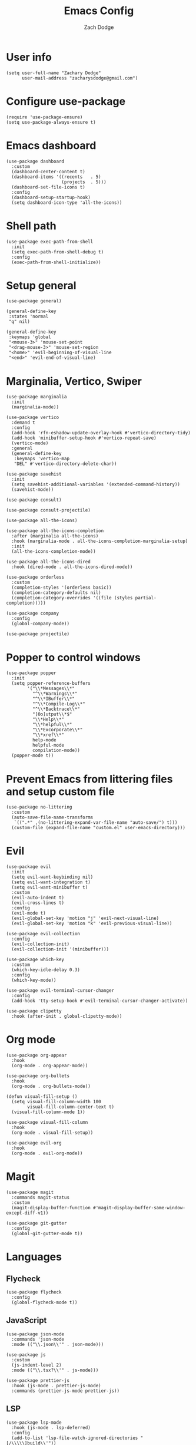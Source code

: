 #+TITLE: Emacs Config
#+AUTHOR: Zach Dodge

* User info
#+begin_src elisp
(setq user-full-name "Zachary Dodge"
      user-mail-address "zacharysdodge@gmail.com")
#+end_src

* Configure use-package
#+begin_src elisp
(require 'use-package-ensure)
(setq use-package-always-ensure t)
#+end_src

* Emacs dashboard
#+begin_src elisp
(use-package dashboard
  :custom
  (dashboard-center-content t)
  (dashboard-items '((recents   . 5)
                     (projects  . 5)))
  (dashboard-set-file-icons t)
  :config
  (dashboard-setup-startup-hook)
  (setq dashboard-icon-type 'all-the-icons))
#+end_src

* Shell path
#+begin_src elisp
(use-package exec-path-from-shell
  :init
  (setq exec-path-from-shell-debug t)
  :config
  (exec-path-from-shell-initialize))
#+end_src

* Setup general
#+begin_src elisp
(use-package general)

(general-define-key
 :states 'normal
 "q" nil)

(general-define-key
 :keymaps 'global
 "<mouse-3>" 'mouse-set-point
 "<drag-mouse-3>" 'mouse-set-region
 "<home>" 'evil-beginning-of-visual-line
 "<end>" 'evil-end-of-visual-line)
#+end_src

* Marginalia, Vertico, Swiper
#+begin_src elisp
(use-package marginalia
  :init
  (marginalia-mode))

(use-package vertico
  :demand t
  :config
  (add-hook 'rfn-eshadow-update-overlay-hook #'vertico-directory-tidy)
  (add-hook 'minibuffer-setup-hook #'vertico-repeat-save)
  (vertico-mode)
  :general
  (general-define-key
   :keymaps 'vertico-map
   "DEL" #'vertico-directory-delete-char))

(use-package savehist
  :init
  (setq savehist-additional-variables '(extended-command-history))
  (savehist-mode))

(use-package consult)

(use-package consult-projectile)

(use-package all-the-icons)

(use-package all-the-icons-completion
  :after (marginalia all-the-icons)
  :hook (marginalia-mode . all-the-icons-completion-marginalia-setup)
  :init
  (all-the-icons-completion-mode))

(use-package all-the-icons-dired
  :hook (dired-mode . all-the-icons-dired-mode))

(use-package orderless
  :custom
  (completion-styles '(orderless basic))
  (completion-category-defaults nil)
  (completion-category-overrides '((file (styles partial-completion)))))

(use-package company
  :config
  (global-company-mode))

(use-package projectile)
#+end_src

* Popper to control windows
#+begin_src elisp
(use-package popper
  :init
  (setq popper-reference-buffers
        '("\\*Messages\\*"
          "^\\*Warnings\\*"
          "^\\*IBuffer\\*"
          "^\\*Compile-Log\\*"
          "^\\*Backtrace\\*"
          "[Oo]utput\\*$"
          "\\*Help\\*"
          "\\*helpful\\*"
          "\\*Excorporate\\*"
          "\\*xref\\*"
          help-mode
          helpful-mode
          compilation-mode))
  (popper-mode t))
#+end_src

* Prevent Emacs from littering files and setup custom file
#+begin_src elisp
(use-package no-littering
  :custom
  (auto-save-file-name-transforms
   `((".*" ,(no-littering-expand-var-file-name "auto-save/") t)))
  (custom-file (expand-file-name "custom.el" user-emacs-directory)))
#+end_src

* Evil
#+begin_src elisp
(use-package evil
  :init
  (setq evil-want-keybinding nil)
  (setq evil-want-integration t)
  (setq evil-want-minibuffer t)
  :custom
  (evil-auto-indent t)
  (evil-cross-lines t)
  :config
  (evil-mode t)
  (evil-global-set-key 'motion "j" 'evil-next-visual-line)
  (evil-global-set-key 'motion "k" 'evil-previous-visual-line))

(use-package evil-collection
  :config
  (evil-collection-init)
  (evil-collection-init '(minibuffer)))

(use-package which-key
  :custom
  (which-key-idle-delay 0.3)
  :config
  (which-key-mode))

(use-package evil-terminal-cursor-changer
  :config
  (add-hook 'tty-setup-hook #'evil-terminal-cursor-changer-activate))

(use-package clipetty
  :hook (after-init . global-clipetty-mode))
#+end_src

* Org mode
#+begin_src elisp
(use-package org-appear
  :hook
  (org-mode . org-appear-mode))

(use-package org-bullets
  :hook
  (org-mode . org-bullets-mode))

(defun visual-fill-setup ()
  (setq visual-fill-column-width 100
        visual-fill-column-center-text t)
  (visual-fill-column-mode 1))

(use-package visual-fill-column
  :hook
  (org-mode . visual-fill-setup))

(use-package evil-org
  :hook
  (org-mode . evil-org-mode))
#+end_src

* Magit
#+begin_src elisp
(use-package magit
  :commands magit-status
  :custom
  (magit-display-buffer-function #'magit-display-buffer-same-window-except-diff-v1))

(use-package git-gutter
  :config
  (global-git-gutter-mode t))
#+end_src

* Languages
** Flycheck
#+begin_src elisp
(use-package flycheck
  :config
  (global-flycheck-mode t))
#+end_src

** JavaScript
#+begin_src elisp
(use-package json-mode
  :commands 'json-mode
  :mode (("\\.json\\'" . json-mode)))

(use-package js
  :custom
  (js-indent-level 2)
  :mode (("\\.tsx?\\'" . js-mode)))

(use-package prettier-js
  :hook (js-mode . prettier-js-mode)
  :commands (prettier-js-mode prettier-js))
#+end_src

** LSP
#+begin_src elisp
(use-package lsp-mode
  :hook (js-mode . lsp-deferred)
  :config
  (add-to-list 'lsp-file-watch-ignored-directories "[/\\\\\]build\\'"))

(use-package lsp-ui
  :after 'lsp-mode)
#+end_src

** Tree sitter
#+begin_src elisp
(use-package tree-sitter
  :config
  (global-tree-sitter-mode)
  :hook (js-mode . tree-sitter-hl-mode))

(use-package tree-sitter-langs
  :config
  (tree-sitter-require 'tsx))
#+end_src

** Markdown
#+begin_src elisp
(use-package markdown-mode
  :commands 'markdown-mode
  :mode (("\\.md\\'" . markdown-mode)))
#+end_src

** Fish
#+begin_src elisp
(use-package fish-mode
  :commands 'fish-mode
  :mode (("\\.fish\\'" . fish-mode)))
#+end_src

* Vterm
#+begin_src elisp
(use-package vterm
  :commands vterm
  :config
  (when (not (or (eq system-type 'windows-nt) (eq system-type 'ms-dos))) (setq vterm-shell (executable-find "fish")))
  :hook
  (vterm-mode . (lambda () (display-line-numbers-mode -1))))
#+end_src

* Miscellaneous editor packages
#+begin_src elisp
(use-package avy
  :custom
  (avy-style 'pre)
  :commands (avy-goto-char avy-goto-word-0 avy-goto-line))

(use-package undo-tree
  :custom (undo-tree-history-directory-alist `(("." . ,(concat user-emacs-directory "undo-tree-hist/"))))
  :hook ((text-mode . undo-tree-mode)
         (prog-mode . undo-tree-mode))
  :general
  (general-define-key :states '(normal visual) "u" #'undo-tree-undo))

(use-package paren
  :config
  (show-paren-mode t))

(use-package rainbow-delimiters
  :hook (prog-mode . rainbow-delimiters-mode))

(use-package highlight-indentation
  :hook (prog-mode . highlight-indentation-mode)
  :hook (prog-mode . highlight-indentation-current-column-mode))
#+end_src

* Configure path from shell
#+begin_src elisp
(use-package exec-path-from-shell
  :config
  (when (eq window-system 'ns)
    (exec-path-from-shell-initialize)))
#+end_src

* Load custom file
#+begin_src elisp
(load (expand-file-name "custom.el" user-emacs-directory) t t)
#+end_src

* Doom zenburn theme and modeline
#+begin_src elisp
(use-package doom-modeline
  :config
  (doom-modeline-mode t))

(use-package doom-themes
  :config
  (load-theme 'doom-monokai-machine t)
  (defun my/apply-theme (appearance)
    "Load theme, taking current system APPEARANCE into consideration."
    (mapc #'disable-theme custom-enabled-themes)
    (pcase appearance
      ('light (load-theme 'doom-solarized-light t))
      ('dark (load-theme 'doom-monokai-machine t))))
  (when (eq system-type 'darwin)
    (add-hook 'ns-system-appearance-change-functions #'my/apply-theme)))
#+end_src

* XKCD
#+begin_src elisp
(use-package xkcd)
#+end_src

* Automatically update packages
#+begin_src elisp
(use-package auto-package-update
  :custom
  (auto-package-update-interval 7)
  (auto-package-update-prompt-before-update t)
  (auto-package-update-hide-results t)
  :config
  (auto-package-update-maybe)
  (auto-package-update-at-time "09:00"))
#+end_src

* Global modes and non-standard customization
#+begin_src elisp
(global-subword-mode t)
(tool-bar-mode 0)
(column-number-mode)
(global-display-line-numbers-mode 1)
(add-hook 'prog-mode-hook 'hs-minor-mode)
(global-hl-line-mode)
(global-auto-revert-mode t)
(xterm-mouse-mode)
(set-window-scroll-bars (minibuffer-window) nil nil)
(setq scroll-conservatively 101)
#+end_src

* Keybindings
#+begin_src elisp
(when (not (fboundp 'revert-buffer-quick))
  (defun revert-buffer-quick ()
    (interactive)
    (revert-buffer t (not (buffer-modified-p)))))
(general-define-key
 :states '(normal visual)
 :keymaps 'override
 :prefix "SPC"
 "SPC" '(execute-extended-command :which-key "M-x")
 ";" '(eval-expression :which-key)
 "b" '(:ignore t :which-key "buffer")
 "b b" '(consult-projectile-switch-to-buffer :which-key)
 "b B" '(switch-to-buffer :which-key)
 "b d" '(kill-current-buffer :which-key)
 "b f" '(lsp-format-buffer :which-key)
 "b n" '(next-buffer :which-key)
 "b p" '(previous-buffer :which-key)
 "b r" '(revert-buffer-quick :which-key)
 "c" '(:ignore t :which-key "code")
 "c a" '(lsp-execute-code-action :which-key)
 "c c" '(comment-dwim :which-key)
 "c e" '(lsp-eslint-apply-all-fixes :which-key)
 "c f" '(hs-toggle-hiding :which-key)
 "c r" '(lsp-rename :which-key)
 "e" '(eval-last-sexp :which-key)
 "f" '(:ignore t :which-key "file")
 "f c" '((lambda ()
           (interactive)
           (find-file (expand-file-name "custom.el" user-emacs-directory)))
         :which-key "Edit custom file")
 "f e" '((lambda ()
           (interactive)
           (find-file (expand-file-name "early-init.el" user-emacs-directory)))
         :which-key "Edit early-init file")
 "f f" '(find-file :which-key)
 "f i" '((lambda ()
           (interactive)
           (find-file (expand-file-name "init.el" user-emacs-directory)))
         :which-key "Edit init file")
 "f o" '((lambda ()
           (interactive)
           (find-file (expand-file-name "README.org" user-emacs-directory)))
         :which-key "Edit literate config")
 "f p" '((lambda ()
           (interactive)
           (let ((default-directory user-emacs-directory))
             (consult-projectile-find-file)))
         :which-key "Browse private config")
 "f s" '(save-buffer :which-key)
 "g" '(:ignore t :which-key "magit")
 "g b" '(magit-blame :which-key)
 "g g" '(magit-status :which-key)
 "h" '(:ignore t :which-key "help")
 "h f" '(describe-function :which-key)
 "h k" '(describe-key :which-key)
 "h m" '(describe-mode :which-key)
 "h o" '(describe-symbol :which-key)
 "h t" '(load-theme :which-ket)
 "h v" '(describe-variable :which-key)
 "j" '(avy-goto-char :which-key)
 "J" '(:ignore t :which-key "jump")
 "J c" '(avy-goto-char :which-key)
 "J l" '(avy-goto-line :which-key)
 "J w" '(avy-goto-word-0 :which-key)
 "o" '(:ignore t :which-key "open/org")
 "o c" '(org-toggle-checkbox :which-key)
 "o t" '(org-todo :which-key)
 "o v" '(vterm :which-key)
 "o w" '((lambda ()
           (interactive)
           (find-file (concat (file-name-as-directory "~/org") "work.org")))
         :which-key "Edit work org file")
 "p" '(:ignore t :which-key "project")
 "p a" '(projectile-add-known-project :which-key)
 "p b" '(consult-projectile-switch-to-buffer :which-key)
 "p f" '(consult-projectile-find-file :which-key)
 "p p" '(consult-projectile-switch-project :which-key)
 "q" '(:ignore t :which-key "quit")
 "q q" '(evil-quit-all :which-key)
 "s" '(:ignore t :which-key "search")
 "s r" '(consult-rg :which-key)
 "s s" '(consult-line :which-key)
 "t" '(:ignore t :which-key "toggle")
 "t m" '(toggle-frame-maximized :which-key)
 "u" '(:ignore t :which-key "undo")
 "u b" '(undo-tree-switch-branch :which-key)
 "u r" '(undo-tree-redo :which-key)
 "u u" '(undo-tree-undo :which-key)
 "u v" '(undo-tree-visualize :which-key)
 "w" '(:ignore t :which-key "window")
 "w d" '(evil-window-delete :which-key)
 "w h" '(evil-window-left :which-key)
 "w j" '(evil-window-down :which-key)
 "w k" '(evil-window-up :which-key)
 "w l" '(evil-window-right :which-key)
 "w <left>" '(evil-window-left :which-key)
 "w <down>" '(evil-window-down :which-key)
 "w <up>" '(evil-window-up :which-key)
 "w <right>" '(evil-window-right :which-key)
 "w s" '(evil-window-split :which-key)
 "w v" '(evil-window-vsplit :which-key)
 "x" '(:ignore t :which-key "window")
 "x e" '(xkcd-open-explanation-browser :which-key)
 "x k" '(xkcd-kill-buffer :which-key)
 "x n" '(xkcd-next :which-key)
 "x p" '(xkcd-previous :which-key)
 "x r" '(xkcd-rand :which-key)
 "x x" '(xkcd :which-key)
 "X" '(scratch-buffer :which-key))
#+end_src

* Load any private (non-version-controlled) config

#+begin_src elisp
(load (expand-file-name "private.el" user-emacs-directory) t t)
#+end_src

